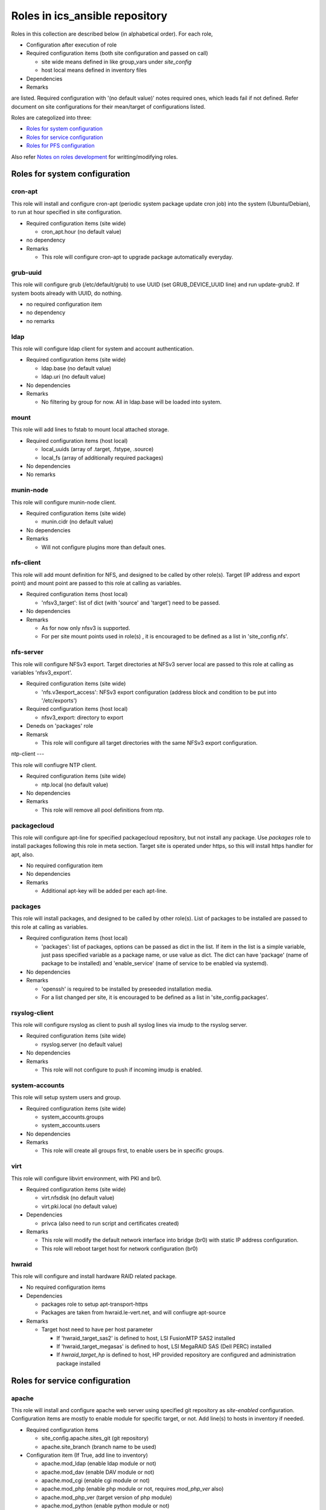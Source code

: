 Roles in ics\_ansible repository
******

Roles in this collection are described below (in alphabetical order).
For each role, 

- Configuration after execution of role
- Required configuration items (both site configuration and passed on call)

  - site wide means defined in like group_vars under `site_config`
  - host local means defined in inventory files

- Dependencies
- Remarks

are listed. Required configuration with '(no default value)' notes required 
ones, which leads fail if not defined. Refer document on site configurations 
for their mean/target of configurations listed. 

Roles are categolized into three: 

- `Roles for system configuration`_
- `Roles for service configuration`_
- `Roles for PFS configuration`_

Also refer `Notes on roles development`_ for writting/modifying roles. 

Roles for system configuration
======

cron-apt
------

This role will install and configure cron-apt (periodic system package update 
cron job) into the system (Ubuntu/Debian), to run at hour specified in 
site configuration. 

- Required configuration items (site wide)

  - cron_apt.hour (no default value)

- no dependency
- Remarks

  - This role will configure cron-apt to upgrade package automatically everyday.

grub-uuid
------

This role will configure grub (/etc/default/grub) to use UUID 
(set GRUB_DEVICE_UUID line) and run update-grub2. If system boots already 
with UUID, do nothing. 

- no required configuration item
- no dependency
- no remarks

ldap
----

This role will configure ldap client for system and account authentication. 

- Required configuration items (site wide)

  - ldap.base (no default value)
  - ldap.uri (no default value)

- No dependencies
- Remarks

  - No filtering by group for now. All in ldap.base will be loaded into system.

mount
-----

This role will add lines to fstab to mount local attached storage.

- Required configuration items (host local)

  - local_uuids (array of .target, .fstype, .source)
  - local_fs (array of additionally required packages)

- No dependencies
- No remarks

munin-node
------

This role will configure munin-node client. 

- Required configuration items (site wide)

  - munin.cidr (no default value)

- No dependencies
- Remarks

  - Will not configure plugins more than default ones.

nfs-client
------

This role will add mount definition for NFS, and designed to be called by 
other role(s). 
Target (IP address and export point) and mount point are passed to this role 
at calling as variables. 

- Required configuration items (host local)

  - 'nfsv3_target': list of dict (with 'source' and 'target') need to be passed.

- No dependencies
- Remarks

  - As for now only nfsv3 is supported.
  - For per site mount points used in role(s) , it is encouraged to be defined 
    as a list in 'site_config.nfs'. 

nfs-server
------

This role will configure NFSv3 export. Target directories at NFSv3 server local 
are passed to this role at calling as variables 'nfsv3_export'.

- Required configuration items (site wide)

  - 'nfs.v3export_access': NFSv3 export configuration (address block and 
    condition to be put into '/etc/exports')

- Required configuration items (host local)

  - nfsv3_export: directory to export

- Deneds on 'packages' role
- Remarsk

  - This role will configure all target directories with the same NFSv3 export 
    configuration. 

ntp-client
---

This role will confiugre NTP client. 

- Required configuration items (site wide)

  - ntp.local (no default value)

- No dependencies
- Remarks

  - This role will remove all pool definitions from ntp.

packagecloud
------

This role will configure apt-line for specified packagecloud repository, 
but not install any package. Use `packages` role to install packages following 
this role in meta section. Target site is operated under https, so this will 
install https handler for apt, also. 

- No required configuration item
- No dependencies
- Remarks

  - Additional apt-key will be added per each apt-line.

packages
------

This role will install packages, and designed to be called by other role(s). 
List of packages to be installed are passed to this role at calling as 
variables. 

- Required configuration items (host local)

  - 'packages': list of packages, options can be passed as dict in the list.
    If item in the list is a simple variable, just pass specified variable as 
    a package name, or use value as dict. The dict can have 'package' (name 
    of package to be installed) and 'enable_service' (name of service to be 
    enabled via systemd).

- No dependencies
- Remarks

  - 'openssh' is required to be installed by preseeded installation media.
  - For a list changed per site, it is encouraged to be defined as a list in 
    'site_config.packages'. 

rsyslog-client
------

This role will configure rsyslog as client to push all syslog lines via imudp 
to the rsyslog server. 

- Required configuration items (site wide)

  - rsyslog.server (no default value)

- No dependencies
- Remarks

  - This role will not configure to push if incoming imudp is enabled.

system-accounts
------

This role will setup system users and group. 

- Required configuration items (site wide)

  - system_accounts.groups
  - system_accounts.users

- No dependencies
- Remarks

  - This role will create all groups first, to enable users be in specific 
    groups.

virt
----

This role will configure libvirt environment, with PKI and br0. 

- Required configuration items (site wide)

  - virt.nfsdisk (no default value)
  - virt.pki.local (no default value)

- Dependencies

  - privca (also need to run script and certificates created)

- Remarks

  - This role will modify the default network interface into bridge (br0) 
    with static IP address configuration. 
  - This role will reboot target host for network configuration (br0) 

hwraid
------

This role will configure and install hardware RAID related package.

- No required configuration items
- Dependencies

  - packages role to setup apt-transport-https
  - Packages are taken from hwraid.le-vert.net, and will confiugre apt-source

- Remarks

  - Target host need to have per host parameter

    - If 'hwraid_target_sas2' is defined to host, LSI FusionMTP SAS2 installed
    - If 'hwraid_target_megasas' is defined to host, LSI MegaRAID SAS 
      (Dell PERC) installed
    - If `hwraid_target_hp` is defined to host, HP provided repository are 
      configured and administration package installed

Roles for service configuration
======

apache
------

This role will install and configure apache web server using specified 
git repository as `site-enabled` configuration.
Configuration items are mostly to enable module for specific target, or not. 
Add line(s) to hosts in inventory if needed. 

- Required configuration items

  - site_config.apache.sites_git (git repository)
  - apache.site_branch (branch name to be used)

- Configuration item (If True, add line to inventory)

  - apache.mod_ldap (enable ldap module or not)
  - apache.mod_dav (enable DAV module or not)
  - apache.mod_cgi (enable cgi module or not)
  - apache.mod_php (enable php module or not, requires `mod_php_ver` also)
  - apache.mod_php_ver (target version of php module)
  - apache.mod_python (enable python module or not)

- Dependencies

  - site_config.git.key_file and configurations, if ssh access is required for 
    git repository

- No remarks

dnsmasq
------

This role will install dnsmasq and configure using ics_dnsmasq repository. 
Refer ics_dnsmasq repository for detailed configuration scheme of DNS/DHCP 
service. 

- Required configuration items (site wide)

  - dnsmasq.site (no default value)

- Dependencies

  - iptables (role)
  - site_config.git.key_file and configurations, if ssh access is required for 
    git repository

- Remarks

  - This role will not configure target host to be statically assigned IP address. 
  - In some (old version) distribution, you need to place '/etc/dnsmasq.d/README' after configuration. 

exim4
----

This role will install and configure exim4 in satellite mode, with smarthost 
specified in site configuration. 

- Required configuration items (site wide)

  - mail.smarthost (no default value)

- No dependencies
- No remarks

grafana
------

(PROOFED)

This roll will install and configure grafana server. 

- Required configuration items (site wide)

  - grafana.db.host
  - grafana.db.name
  - grafana.url (no default value)

- Dependencies

  - This role will install package from packagecloud.io

- Remarks

  - This role will start grafana server instance at the end, but initial 
    startup will take up to 5 min (depends on server resource). Wait for 
    initializations and loadings. 
  - For login, use admin:admin at first time, and you will be required 
    to change password. 

influxdb
------

This role will configure influxdb using data directory via NFS.

- Required configuration

  - site_config.influxdb.storage_nfs

- No dependencies
- Remarks

  - No retention policy initialization command. Need to initiate RP/CQ by 
    using influx client.

l2tp
----

This role will install and configure L2TP VPN.

- Required configuration

  - site_config.l2tp.local  (until third octet, exclude last ".")

- Dependencies

  - iptables

- Remarks

  - VPN local network is fixed as /24
  - VPN host is fixed as .1

mailman
------

This role will install mailman package, add symlink to existing data directory 
for list configuration and data, and configure `mm_cfg.py`. Initialization 
procedures like adding `Mailman` mail list need to be performed by manual. 

- Required configuration

  - `mailman_datasource`: data source directory name per target host
    which shall include `archives/private` and `lists` directory. 

- Dependencies

  - Need to configure httpd first. If no, default httpd will be installed by 
    package dependency.

- No remarks

nat-route
------

This role will configure NAT routing from local network to external, with 
logging packet flow to syslog.

- Required configuration items (host local)

  - `nat_route.loglevel`: Loglevel (like info, debug) to log NAT routed 
    packet to syslog
  - `nat_route.local`: Specify local network interface
  - `nat_route.prefix`: Prefix to be attached to syslog line

- No external dependencies
- Remarks

  - This role will not configure syslog output. 
    All logs will go kernel facility with configured loglevel.

postfix
------

This role will configure postfix mail server as smarthost to external.

- Required configuration items (site wide)

  - postfix.tls.use
  - postfix.myhostname
  - postfix.localnet

- No external dependencies
- Remarks

  - Configuration will accept external email delivery to the server.
    Need to be rejected by iptables or something.

privca
------

This role will configure environment to build private CA and install some 
scripts for certs generation. 

- Required configuration items (site wide)

  - virt.pki.local (no default value)
  - virt.pki.subj (no default value)

- No dependencies
- Remarks

  - This role will not run script to build root CA nor certificates. Run 
    scripts installed into home directory. 

prometheus
------

This role will install and configure prometheus server with skelton to target 
hosts. 
Skelton files for list of targets are installed into 
'/etc/prometheus/scrape_configs' and loaded from files configured by this role. 

- Required configuration items (site wide)

  - prometheus.external_url (no default value)
  - prometheus.route_prefix (no default value)
  - prometheus.log_format (no default value)
  - prometheus.storage_nfs (no default value)

- No dependencies
- Remarks

  - Some skelton files for list of target hosts are installed, but need to be 
    edited after running role.

prometheus-exporters
------

This role will install and configure various exporters for prometheus, depends 
on defined vars per target host. Flag to install exporters are defined as 
`prometheus_exporters_xxxx` (see list of exporters below for one in `xxxx`)
and need to be defined per target host. 
Configurations are required per each target exporter, and account information 
to connect database are prompted on ansible-playbook execution but not be 
saved in vars configuration files (even not in vault). Just type enter 
without any string for which exporters for database (in mysql or pgsql) you 
will not use/configure or don't want to change configuration. 

Some exporters does not have package to be installed via package manager, 
you need to have binary in go repository of your local machine by building 
(e.g. go get) from github etc. before executing ansible. 
Also for these, no systemd script is supplied, and this role just installs 
script to be run by cron at @reboot. 

Current supported exporters (flag name are in bracket, if no bracket is added 
flag name is the same to name) are:

- ipmi : require to load kernel module (no reboot)
- snmp : require binary at local, no systemd script, compile snmp.yml on 
  execution (see detail in remarks)
- mysql : prompted for account (see detail in remarks)
- pgsql : prompted for account (see detail in remarks)
- elasticsearch (es) : require binary at local, no systemd script

- Required configuration items

  - prometheus_exporter.mysql.host (no default value)
  - prometheus_exporter.pgsql.host (no default value)

- Dependencies

  - Require pre built binary at local go repository for snmp, elasticsearch

- Remarks

  - snmp exporter requires mib mapping information to convert oids into 
    prometheus name/labels, by default to `snmp.yml` and can have only one 
    definition file. Startup script will combine all yml files (`snmp_*.yml`) 
    in snmp exporter directory to build configuration file used by the 
    instance. 
  - mysql database account need to have 'select' and 'replication client' 
    priviledges on *.* (all databases) to acquire performance parameters 
    per database. 
  - pgsql database account need to have suitable priviledges to run operation. 

rsyslog-server
------

This role will configure rsyslog server to accept syslog push via udp/tcp, 
and to proxy lines after processing pushed syslog lines if 
'site_config.rsyslog.repush' is configured. 

- No required configuration items
- No dependencies
- Remarks

  - Will not touch local output lines, so comment them out by hand if in need. 
  - Will not install template for proxy if 'site_config.rsyslog.repush' is not 
    defined. 

samba-server
------

This role will configure samba server for smb file sharing.

- Required configuration items (host local)

  - samba.address
  - samba.export.name
  - samba.export.comment
  - samba.export.path
  - samba.printer_group
  - samba.workgroup

- No dependencies
- No remarks

squid
-----

This role will configure squid proxy server. 

- Required configuration items (site wide)

  - squid.cache_mem (no default value)
  - squid.maximum_object_size_in_memory (no default value)
  - squid.maximum_object_size (no default value)
  - squid.cache_dir (no default value)
  - squid.cache_dir_mb (no default value)
  - squid.syslog (no default value)
 
- No dependencies
- No remarks

Roles for PFS configuration
======

eups
----

This role will install and configure eups, add some required shell environments 
in .bashrc file, and place a symlink to setups script at home directory. 
To run and use eups package/version management tools, you need to run a shell 
script at your home directory after logged in to bash shell. 

- No required configuration items
- No dependencies
- Remarks

  - No package is installed after running this role.

Notes on roles development
======

* Keeping idempotency is **your** job, but not ansible's.
* Debian/Ubuntu specific

  * `ansible_distribution_release` could be `NA` for testing or sid etc.

    * Add as 'stretch' (stable) for hw-raid.

  * Use `ansible_lsb.codename` if accepts all including one for testing, like 
    packagecloud. 

* Some roles require pre-built go binary to be copied to target hosts

  * Build them before running ansible, like `go get <repo>` or `go get ./...`.


